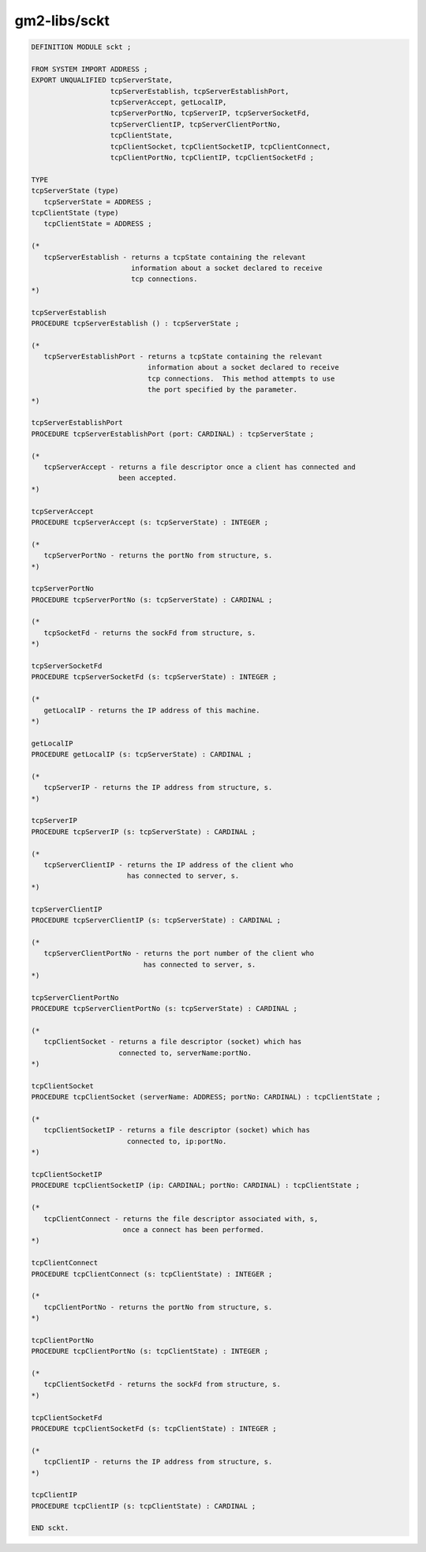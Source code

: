 .. _gm2-libs-sckt:

gm2-libs/sckt
^^^^^^^^^^^^^

.. code-block:: modula2

  DEFINITION MODULE sckt ;

  FROM SYSTEM IMPORT ADDRESS ;
  EXPORT UNQUALIFIED tcpServerState,
                     tcpServerEstablish, tcpServerEstablishPort,
                     tcpServerAccept, getLocalIP,
                     tcpServerPortNo, tcpServerIP, tcpServerSocketFd,
                     tcpServerClientIP, tcpServerClientPortNo,
                     tcpClientState,
                     tcpClientSocket, tcpClientSocketIP, tcpClientConnect,
                     tcpClientPortNo, tcpClientIP, tcpClientSocketFd ;

  TYPE
  tcpServerState (type)
     tcpServerState = ADDRESS ;
  tcpClientState (type)
     tcpClientState = ADDRESS ;

  (*
     tcpServerEstablish - returns a tcpState containing the relevant
                          information about a socket declared to receive
                          tcp connections.
  *)

  tcpServerEstablish
  PROCEDURE tcpServerEstablish () : tcpServerState ;

  (*
     tcpServerEstablishPort - returns a tcpState containing the relevant
                              information about a socket declared to receive
                              tcp connections.  This method attempts to use
                              the port specified by the parameter.
  *)

  tcpServerEstablishPort
  PROCEDURE tcpServerEstablishPort (port: CARDINAL) : tcpServerState ;

  (*
     tcpServerAccept - returns a file descriptor once a client has connected and
                       been accepted.
  *)

  tcpServerAccept
  PROCEDURE tcpServerAccept (s: tcpServerState) : INTEGER ;

  (*
     tcpServerPortNo - returns the portNo from structure, s.
  *)

  tcpServerPortNo
  PROCEDURE tcpServerPortNo (s: tcpServerState) : CARDINAL ;

  (*
     tcpSocketFd - returns the sockFd from structure, s.
  *)

  tcpServerSocketFd
  PROCEDURE tcpServerSocketFd (s: tcpServerState) : INTEGER ;

  (*
     getLocalIP - returns the IP address of this machine.
  *)

  getLocalIP
  PROCEDURE getLocalIP (s: tcpServerState) : CARDINAL ;

  (*
     tcpServerIP - returns the IP address from structure, s.
  *)

  tcpServerIP
  PROCEDURE tcpServerIP (s: tcpServerState) : CARDINAL ;

  (*
     tcpServerClientIP - returns the IP address of the client who
                         has connected to server, s.
  *)

  tcpServerClientIP
  PROCEDURE tcpServerClientIP (s: tcpServerState) : CARDINAL ;

  (*
     tcpServerClientPortNo - returns the port number of the client who
                             has connected to server, s.
  *)

  tcpServerClientPortNo
  PROCEDURE tcpServerClientPortNo (s: tcpServerState) : CARDINAL ;

  (*
     tcpClientSocket - returns a file descriptor (socket) which has
                       connected to, serverName:portNo.
  *)

  tcpClientSocket
  PROCEDURE tcpClientSocket (serverName: ADDRESS; portNo: CARDINAL) : tcpClientState ;

  (*
     tcpClientSocketIP - returns a file descriptor (socket) which has
                         connected to, ip:portNo.
  *)

  tcpClientSocketIP
  PROCEDURE tcpClientSocketIP (ip: CARDINAL; portNo: CARDINAL) : tcpClientState ;

  (*
     tcpClientConnect - returns the file descriptor associated with, s,
                        once a connect has been performed.
  *)

  tcpClientConnect
  PROCEDURE tcpClientConnect (s: tcpClientState) : INTEGER ;

  (*
     tcpClientPortNo - returns the portNo from structure, s.
  *)

  tcpClientPortNo
  PROCEDURE tcpClientPortNo (s: tcpClientState) : INTEGER ;

  (*
     tcpClientSocketFd - returns the sockFd from structure, s.
  *)

  tcpClientSocketFd
  PROCEDURE tcpClientSocketFd (s: tcpClientState) : INTEGER ;

  (*
     tcpClientIP - returns the IP address from structure, s.
  *)

  tcpClientIP
  PROCEDURE tcpClientIP (s: tcpClientState) : CARDINAL ;

  END sckt.

